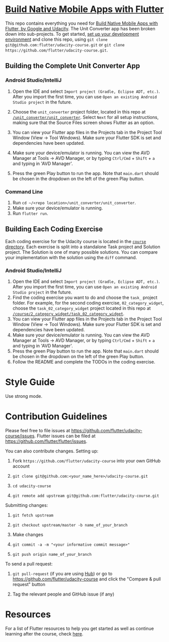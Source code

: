 * [[https://www.udacity.com/course/ud905][Build Native Mobile Apps with Flutter]]
  :PROPERTIES:
  :CUSTOM_ID: build-native-mobile-apps-with-flutter
  :END:

This repo contains everything you need for
[[https://www.udacity.com/course/ud905][Build Native Mobile Apps with
Flutter, by Google and Udacity]]. The Unit Converter app has been broken
down into sub-projects. To get started, [[https://flutter.io/setup][set
up your development environment]] and clone this repo, using
=git clone git@github.com:flutter/udacity-course.git= or
=git clone https://github.com/flutter/udacity-course.git=.

** Building the Complete Unit Converter App
   :PROPERTIES:
   :CUSTOM_ID: building-the-complete-unit-converter-app
   :END:

*** Android Studio/IntelliJ
    :PROPERTIES:
    :CUSTOM_ID: android-studiointellij
    :END:

1. Open the IDE and select =Import project (Gradle, Eclipse ADT, etc.)=.
   After you import the first time, you can use
   =Open an existing Android Studio project= in the future.

2. Choose the =unit_converter= project folder, located in this repo at
   [[https://github.com/flutter/udacity-course/tree/master/unit_converter/unit_converter][=/unit_converter/unit_converter=]].
   Select =Next= for all setup instructions, making sure that the Source
   Files screen shows Flutter as an option.

3. You can view your Flutter app files in the Projects tab in the
   Project Tool Window (View -> Tool Windows). Make sure your Flutter
   SDK is set and dependencies have been updated.

4. Make sure your device/emulator is running. You can view the AVD
   Manager at Tools -> AVD Manager, or by typing =Ctrl/Cmd= + =Shift= +
   =a= and typing in 'AVD Manager'.

5. Press the green Play button to run the app. Note that =main.dart=
   should be chosen in the dropdown on the left of the green Play
   button.

*** Command Line
    :PROPERTIES:
    :CUSTOM_ID: command-line
    :END:

1. Run =cd ~/<repo location>/unit_converter/unit_converter=.
2. Make sure your device/emulator is running.
3. Run =flutter run=.

** Building Each Coding Exercise
   :PROPERTIES:
   :CUSTOM_ID: building-each-coding-exercise
   :END:

Each coding exercise for the Udacity course is located in the
[[https://github.com/flutter/udacity-course/tree/master/course][=course=
directory]]. Each exercise is split into a standalone Task project and
Solution project. The Solution is one of many possible solutions. You
can compare your implementation with the solution using the =diff=
command.

*** Android Studio/IntelliJ
    :PROPERTIES:
    :CUSTOM_ID: android-studiointellij-1
    :END:

1. Open the IDE and select =Import project (Gradle, Eclipse ADT, etc.)=.
   After you import the first time, you can use
   =Open an existing Android Studio project= in the future.
2. Find the coding exercise you want to do and choose the =task_=
   project folder. For example, for the second coding exercise,
   =02_category_widget=, choose the =task_02_category_widget= project
   located in this repo at
   [[https://github.com/flutter/udacity-course/tree/master/course/02_category_widget/task_02_category_widget][=/course/2_category_widget/task_02_category_widget=]].
3. You can view your Flutter app files in the Projects tab in the
   Project Tool Window (View -> Tool Windows). Make sure your Flutter
   SDK is set and dependencies have been updated.
4. Make sure your device/emulator is running. You can view the AVD
   Manager at Tools -> AVD Manager, or by typing =Ctrl/Cmd= + =Shift= +
   =a= and typing in 'AVD Manager'.
5. Press the green Play button to run the app. Note that =main.dart=
   should be chosen in the dropdown on the left of the green Play
   button.
6. Follow the README and complete the TODOs in the coding exercise.

* Style Guide
  :PROPERTIES:
  :CUSTOM_ID: style-guide
  :END:

Use strong mode.

* Contribution Guidelines
  :PROPERTIES:
  :CUSTOM_ID: contribution-guidelines
  :END:

Please feel free to file issues at
https://github.com/flutter/udacity-course/issues. Flutter issues can be
filed at https://github.com/flutter/flutter/issues.

You can also contribute changes. Setting up:

1. Fork =https://github.com/flutter/udacity-course= into your own
   GitHub account

2. =git clone git@github.com:<your_name_here>/udacity-course.git=

3. =cd udacity-course=

4. =git remote add upstream git@github.com:flutter/udacity-course.git=

Submitting changes:

1. =git fetch upstream=

2. =git checkout upstream/master -b name_of_your_branch=

3. Make changes

4. =git commit -a -m "<your informative commit message>"=

5. =git push origin name_of_your_branch=

To send a pull request:

1. =git pull-request= (if you are using [[https://hub.github.com/][Hub]]) or go to
   https://github.com/flutter/udacity-course and click the "Compare &
   pull request" button

2. Tag the relevant people and GitHub issue (if any)

* Resources
  :PROPERTIES:
  :CUSTOM_ID: resources
  :END:

For a list of Flutter resources to help you get started as well as
continue learning after the course, check [[https://github.com/flutter/udacity-course/tree/master/resources.md][here]].
